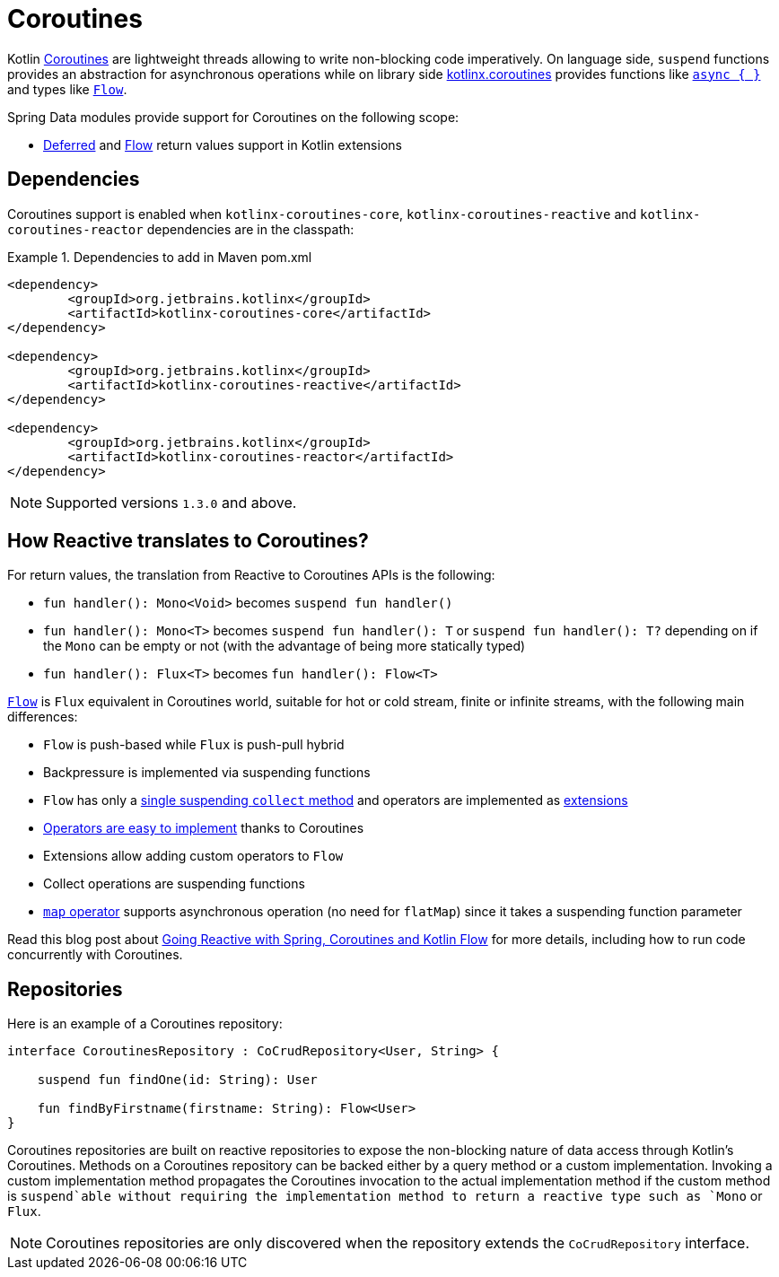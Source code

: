[[kotlin.coroutines]]
= Coroutines

Kotlin https://kotlinlang.org/docs/reference/coroutines-overview.html[Coroutines] are lightweight threads allowing to write non-blocking code imperatively.
On language side, `suspend` functions provides an abstraction for asynchronous operations while on library side https://github.com/Kotlin/kotlinx.coroutines[kotlinx.coroutines] provides functions like https://kotlin.github.io/kotlinx.coroutines/kotlinx-coroutines-core/kotlinx.coroutines/async.html[`async { }`] and types like https://kotlin.github.io/kotlinx.coroutines/kotlinx-coroutines-core/kotlinx.coroutines.flow/-flow/index.html[`Flow`].

Spring Data modules provide support for Coroutines on the following scope:

* https://kotlin.github.io/kotlinx.coroutines/kotlinx-coroutines-core/kotlinx.coroutines/-deferred/index.html[Deferred] and https://kotlin.github.io/kotlinx.coroutines/kotlinx-coroutines-core/kotlinx.coroutines.flow/-flow/index.html[Flow] return values support in Kotlin extensions

[[kotlin.coroutines.dependencies]]
== Dependencies

Coroutines support is enabled when `kotlinx-coroutines-core`, `kotlinx-coroutines-reactive` and `kotlinx-coroutines-reactor` dependencies are in the classpath:

.Dependencies to add in Maven pom.xml
====
[source,xml]
----
<dependency>
	<groupId>org.jetbrains.kotlinx</groupId>
	<artifactId>kotlinx-coroutines-core</artifactId>
</dependency>

<dependency>
	<groupId>org.jetbrains.kotlinx</groupId>
	<artifactId>kotlinx-coroutines-reactive</artifactId>
</dependency>

<dependency>
	<groupId>org.jetbrains.kotlinx</groupId>
	<artifactId>kotlinx-coroutines-reactor</artifactId>
</dependency>
----
====

NOTE: Supported versions `1.3.0` and above.

[[kotlin.coroutines.reactive]]
== How Reactive translates to Coroutines?

For return values, the translation from Reactive to Coroutines APIs is the following:

* `fun handler(): Mono<Void>` becomes `suspend fun handler()`
* `fun handler(): Mono<T>` becomes `suspend fun handler(): T` or `suspend fun handler(): T?` depending on if the `Mono` can be empty or not (with the advantage of being more statically typed)
* `fun handler(): Flux<T>` becomes `fun handler(): Flow<T>`

https://kotlin.github.io/kotlinx.coroutines/kotlinx-coroutines-core/kotlinx.coroutines.flow/-flow/index.html[`Flow`] is `Flux` equivalent in Coroutines world, suitable for hot or cold stream, finite or infinite streams, with the following main differences:

* `Flow` is push-based while `Flux` is push-pull hybrid
* Backpressure is implemented via suspending functions
* `Flow` has only a https://kotlin.github.io/kotlinx.coroutines/kotlinx-coroutines-core/kotlinx.coroutines.flow/-flow/collect.html[single suspending `collect` method] and operators are implemented as https://kotlinlang.org/docs/reference/extensions.html[extensions]
* https://github.com/Kotlin/kotlinx.coroutines/tree/master/kotlinx-coroutines-core/common/src/flow/operators[Operators are easy to implement] thanks to Coroutines
* Extensions allow adding custom operators to `Flow`
* Collect operations are suspending functions
* https://kotlin.github.io/kotlinx.coroutines/kotlinx-coroutines-core/kotlinx.coroutines.flow/map.html[`map` operator] supports asynchronous operation (no need for `flatMap`) since it takes a suspending function parameter

Read this blog post about https://spring.io/blog/2019/04/12/going-reactive-with-spring-coroutines-and-kotlin-flow[Going Reactive with Spring, Coroutines and Kotlin Flow] for more details, including how to run code concurrently with Coroutines.

[[kotlin.coroutines.repositories]]
== Repositories

Here is an example of a Coroutines repository:

====
[source,kotlin]
----
interface CoroutinesRepository : CoCrudRepository<User, String> {

    suspend fun findOne(id: String): User

    fun findByFirstname(firstname: String): Flow<User>
}
----
====

Coroutines repositories are built on reactive repositories to expose the non-blocking nature of data access through Kotlin's Coroutines.
Methods on a Coroutines repository can be backed either by a query method or a custom implementation.
Invoking a custom implementation method propagates the Coroutines invocation to the actual implementation method if the custom method is `suspend`able without requiring the implementation method to return a reactive type such as `Mono` or `Flux`.

NOTE: Coroutines repositories are only discovered when the repository extends the `CoCrudRepository` interface.
